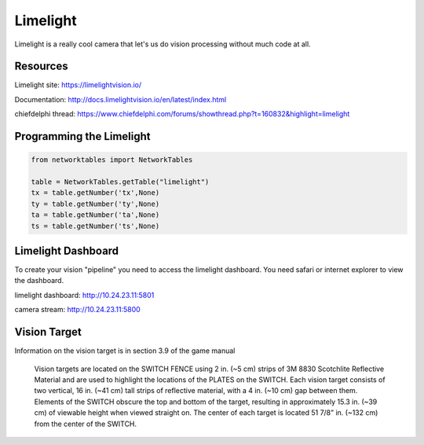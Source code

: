 ==============
Limelight
==============
Limelight is a really cool camera that let's us do vision processing without much code at all.

Resources
=============
Limelight site: https://limelightvision.io/

Documentation: http://docs.limelightvision.io/en/latest/index.html

chiefdelphi thread: https://www.chiefdelphi.com/forums/showthread.php?t=160832&highlight=limelight

Programming the Limelight
=========================

.. code-block:: python

  from networktables import NetworkTables

  table = NetworkTables.getTable("limelight")
  tx = table.getNumber('tx',None)
  ty = table.getNumber('ty',None)
  ta = table.getNumber('ta',None)
  ts = table.getNumber('ts',None)
  
Limelight Dashboard
===================
To create your vision "pipeline" you need to access the limelight dashboard. You need safari or internet explorer to view the dashboard.

limelight dashboard: http://10.24.23.11:5801

camera stream: http://10.24.23.11:5800


Vision Target
=============

Information on the vision target is in section 3.9 of the game manual

  Vision targets are located on the SWITCH FENCE using 2 in. (~5 cm) strips of 3M 8830 Scotchlite
  Reflective Material and are used to highlight the locations of the PLATES on the SWITCH.
  Each vision target consists of two vertical, 16 in. (~41 cm) tall strips of reflective material, with a 4 in. (~10
  cm) gap between them. Elements of the SWITCH obscure the top and bottom of the target, resulting in
  approximately 15.3 in. (~39 cm) of viewable height when viewed straight on. The center of each target is
  located 51 7/8” in. (~132 cm) from the center of the SWITCH.
